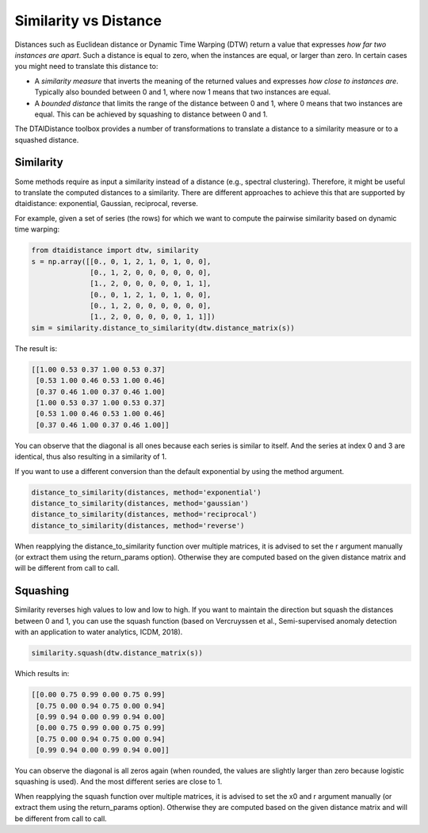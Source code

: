 Similarity vs Distance
----------------------

Distances such as Euclidean distance or Dynamic Time Warping (DTW)
return a value that expresses *how far two instances are apart*.
Such a distance is equal to zero, when the instances are equal, or larger than
zero. In certain cases you might need to translate this distance to:

- A *similarity measure* that inverts the meaning of the returned
  values and expresses *how close to instances are*. Typically also
  bounded between 0 and 1, where now 1 means that two instances are equal.

- A *bounded distance* that limits the range of the distance between
  0 and 1, where 0 means that two instances are equal. This can be achieved
  by squashing to distance between 0 and 1.

The DTAIDistance toolbox provides a number of transformations to
translate a distance to a similarity measure or to a squashed distance.

Similarity
~~~~~~~~~~

Some methods require as input a similarity instead of a distance
(e.g., spectral clustering). Therefore, it might be useful to translate
the computed distances to a similarity. There are different approaches
to achieve this that are supported by dtaidistance: exponential,
Gaussian, reciprocal, reverse.

For example, given a set of series (the rows) for which we want to compute the
pairwise similarity based on dynamic time warping:

.. code-block:: python

    from dtaidistance import dtw, similarity
    s = np.array([[0., 0, 1, 2, 1, 0, 1, 0, 0],
                  [0., 1, 2, 0, 0, 0, 0, 0, 0],
                  [1., 2, 0, 0, 0, 0, 0, 1, 1],
                  [0., 0, 1, 2, 1, 0, 1, 0, 0],
                  [0., 1, 2, 0, 0, 0, 0, 0, 0],
                  [1., 2, 0, 0, 0, 0, 0, 1, 1]])
    sim = similarity.distance_to_similarity(dtw.distance_matrix(s))

The result is:

.. code-block:: python

    [[1.00 0.53 0.37 1.00 0.53 0.37]
     [0.53 1.00 0.46 0.53 1.00 0.46]
     [0.37 0.46 1.00 0.37 0.46 1.00]
     [1.00 0.53 0.37 1.00 0.53 0.37]
     [0.53 1.00 0.46 0.53 1.00 0.46]
     [0.37 0.46 1.00 0.37 0.46 1.00]]

You can observe that the diagonal is all ones because each series
is similar to itself. And the series at index 0 and 3 are identical,
thus also resulting in a similarity of 1.

If you want to use a different conversion than the default exponential
by using the method argument.

.. code-block:: python

    distance_to_similarity(distances, method='exponential')
    distance_to_similarity(distances, method='gaussian')
    distance_to_similarity(distances, method='reciprocal')
    distance_to_similarity(distances, method='reverse')

When reapplying the distance_to_similarity function over multiple matrices, it is advised
to set the r argument manually (or extract them using the return_params
option). Otherwise they are computed based on
the given distance matrix and will be different from call to call.

Squashing
~~~~~~~~~

Similarity reverses high values to low and low to high. If you want to
maintain the direction but squash the distances between 0 and 1, you can
use the squash function (based on Vercruyssen et al., Semi-supervised anomaly detection with an application to
water analytics, ICDM, 2018).

.. code-block:: python

    similarity.squash(dtw.distance_matrix(s))

Which results in:

.. code-block:: python

    [[0.00 0.75 0.99 0.00 0.75 0.99]
     [0.75 0.00 0.94 0.75 0.00 0.94]
     [0.99 0.94 0.00 0.99 0.94 0.00]
     [0.00 0.75 0.99 0.00 0.75 0.99]
     [0.75 0.00 0.94 0.75 0.00 0.94]
     [0.99 0.94 0.00 0.99 0.94 0.00]]

You can observe the diagonal is all zeros again (when rounded, the values
are slightly larger than zero because logistic squashing is used). And
the most different series are close to 1.

When reapplying the squash function over multiple matrices, it is advised
to set the x0 and r argument manually (or extract them using the return_params
option). Otherwise they are computed based on
the given distance matrix and will be different from call to call.
